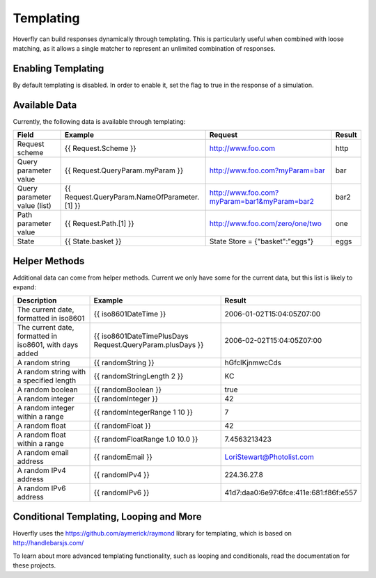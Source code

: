 .. _templating:


Templating
----------

Hoverfly can build responses dynamically through templating. This is particularly useful when combined with loose matching, as it allows a single
matcher to represent an unlimited combination of responses.


Enabling Templating
~~~~~~~~~~~~~~~~~~~

By default templating is disabled. In order to enable it, set the flag to true in the response of a simulation.


Available Data
~~~~~~~~~~~~~~

Currently, the following data is available through templating:

+------------------------------+----------------------------------------------+----------------------------------------------+--------+
| Field                        | Example                                      | Request                                      | Result |
+==============================+==============================================+==============================================+========+
| Request scheme               | {{ Request.Scheme }}                         | http://www.foo.com                           | http   |
+------------------------------+----------------------------------------------+----------------------------------------------+--------+
| Query parameter value        | {{ Request.QueryParam.myParam }}             | http://www.foo.com?myParam=bar               | bar    |
+------------------------------+----------------------------------------------+----------------------------------------------+--------+
| Query parameter value (list) | {{ Request.QueryParam.NameOfParameter.[1] }} | http://www.foo.com?myParam=bar1&myParam=bar2 | bar2   |
+------------------------------+----------------------------------------------+----------------------------------------------+--------+
| Path parameter value         | {{ Request.Path.[1] }}                       | http://www.foo.com/zero/one/two              | one    |
+------------------------------+----------------------------------------------+----------------------------------------------+--------+
| State                        | {{ State.basket }}                           | State Store = {"basket":"eggs"}              | eggs   |
+------------------------------+----------------------------------------------+----------------------------------------------+--------+

Helper Methods
~~~~~~~~~~~~~~

Additional data can come from helper methods. Current we only have some for the current data, but this list is likely to expand:

+---------------------------------------------------------+-----------------------------------------------------------+-----------------------------------------+
| Description                                             | Example                                                   |  Result                                 |
+=========================================================+===========================================================+=========================================+
| The current date, formatted in iso8601                  | {{ iso8601DateTime }}                                     |  2006-01-02T15:04:05Z07:00              |
+---------------------------------------------------------+-----------------------------------------------------------+-----------------------------------------+
| The current date, formatted in iso8601, with days added | {{ iso8601DateTimePlusDays Request.QueryParam.plusDays }} |  2006-02-02T15:04:05Z07:00              |
+---------------------------------------------------------+-----------------------------------------------------------+-----------------------------------------+
| A random string                                         | {{ randomString }}                                        |  hGfclKjnmwcCds                         |
+---------------------------------------------------------+-----------------------------------------------------------+-----------------------------------------+
| A random string with a specified length                 | {{ randomStringLength 2 }}                                |  KC                                     |
+---------------------------------------------------------+-----------------------------------------------------------+-----------------------------------------+
| A random boolean                                        | {{ randomBoolean }}                                       |  true                                   |
+---------------------------------------------------------+-----------------------------------------------------------+-----------------------------------------+
| A random integer                                        | {{ randomInteger }}                                       |  42                                     |
+---------------------------------------------------------+-----------------------------------------------------------+-----------------------------------------+
| A random integer within a range                         | {{ randomIntegerRange 1 10 }}                             |  7                                      |
+---------------------------------------------------------+-----------------------------------------------------------+-----------------------------------------+
| A random float                                          | {{ randomFloat }}                                         |  42                                     |
+---------------------------------------------------------+-----------------------------------------------------------+-----------------------------------------+
| A random float within a range                           | {{ randomFloatRange 1.0 10.0 }}                           |  7.4563213423                           |
+---------------------------------------------------------+-----------------------------------------------------------+-----------------------------------------+
| A random email address                                  | {{ randomEmail }}                                         |  LoriStewart@Photolist.com              |
+---------------------------------------------------------+-----------------------------------------------------------+-----------------------------------------+
| A random IPv4  address                                  | {{ randomIPv4 }}                                          |  224.36.27.8                            |
+---------------------------------------------------------+-----------------------------------------------------------+-----------------------------------------+
| A random IPv6  address                                  | {{ randomIPv6 }}                                          |  41d7:daa0:6e97:6fce:411e:681:f86f:e557 |
+---------------------------------------------------------+-----------------------------------------------------------+-----------------------------------------+

Conditional Templating, Looping and More
~~~~~~~~~~~~~~~~~~~~~~~~~~~~~~~~~~~~~~~~

Hoverfly uses the https://github.com/aymerick/raymond library for templating, which is based on http://handlebarsjs.com/

To learn about more advanced templating functionality, such as looping and conditionals, read the documentation for these projects.
